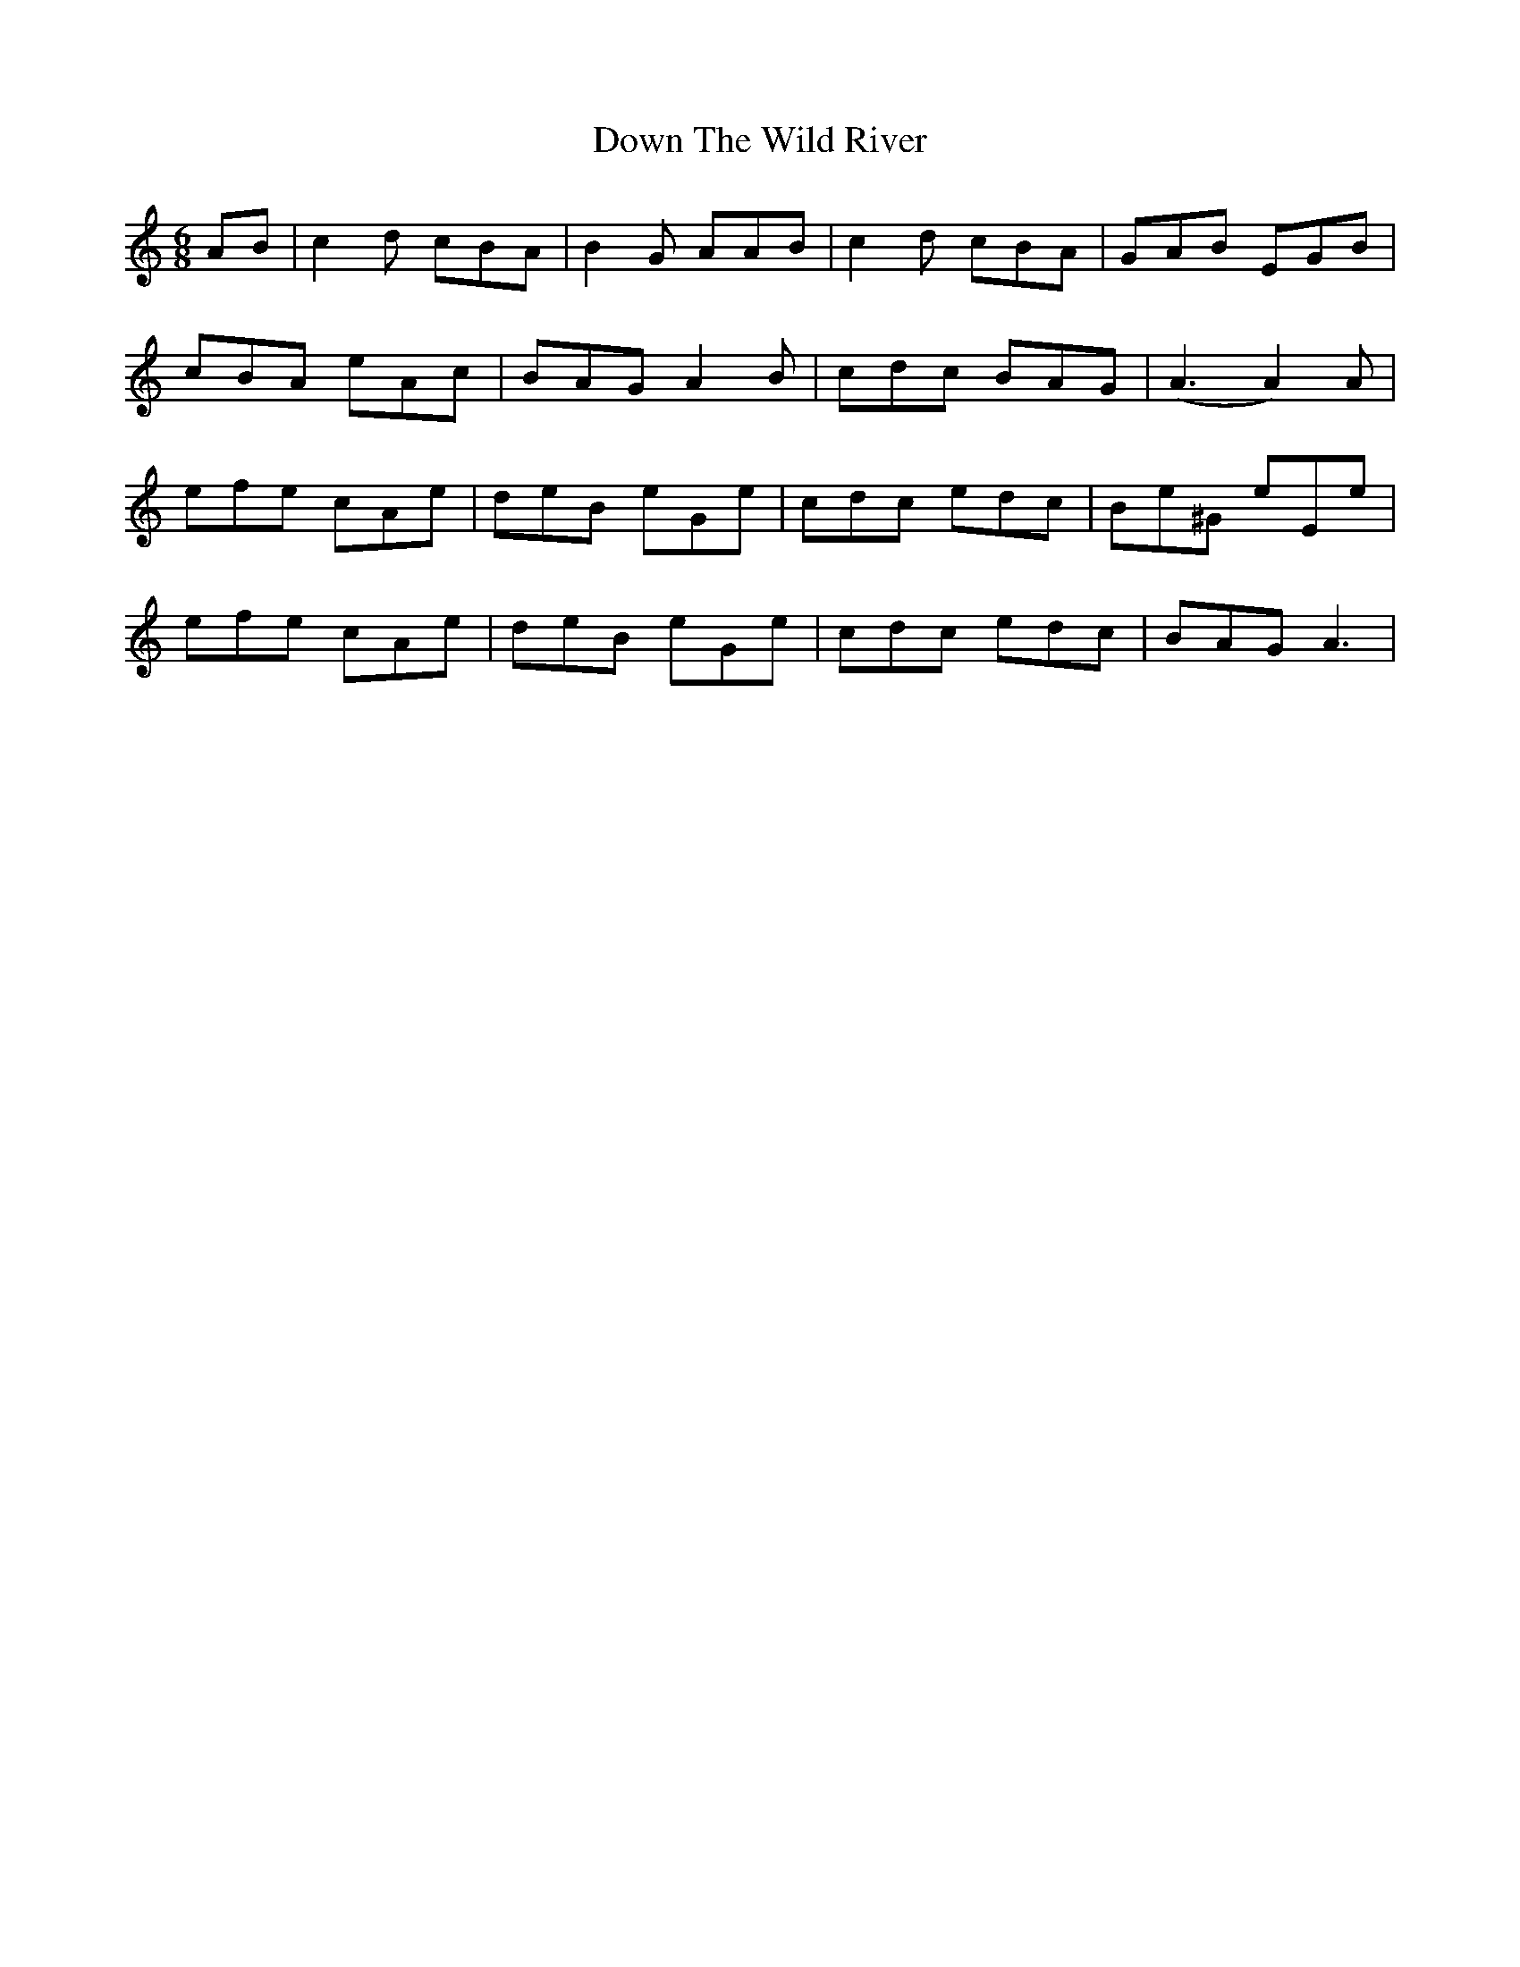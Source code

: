 X: 10695
T: Down The Wild River
R: jig
M: 6/8
K: Aminor
AB|c2d cBA|B2G AAB|c2d cBA|GAB EGB|
cBA eAc|BAG A2 B|cdc BAG|(A3A2)A|
efe cAe|deB eGe|cdc edc|Be^G eEe|
efe cAe|deB eGe|cdc edc|BAG A3|

